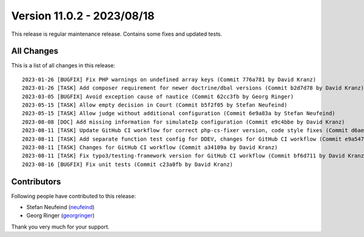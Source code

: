 ﻿.. include:: ../../Includes.txt

==========================
Version 11.0.2 - 2023/08/18
==========================

This release is regular maintenance release. Contains some fixes and updated tests.

All Changes
===========

This is a list of all changes in this release::

   2023-01-26 [BUGFIX] Fix PHP warnings on undefined array keys (Commit 776a781 by David Kranz)
   2023-01-26 [TASK] Add composer requirement for newer doctrine/dbal versions (Commit b2d7d78 by David Kranz)
   2023-03-05 [BUGFIX] Avoid exception cause of nautice (Commit 62cc3fb by Georg Ringer)
   2023-05-15 [TASK] Allow empty decision in Court (Commit b5f2f05 by Stefan Neufeind)
   2023-05-15 [TASK] Allow judge without additional configuration (Commit 6e9a83a by Stefan Neufeind)
   2023-08-08 [DOC] Add missing information for simulateIp configuration (Commit e9c4bbe by David Kranz)
   2023-08-11 [TASK] Update GitHub CI workflow for correct php-cs-fixer version, code style fixes (Commit d6ae2fb by David Kranz)
   2023-08-11 [TASK] Add separate function test config for DDEV, changes for GitHub CI workflow (Commit e9a5474 by David Kranz)
   2023-08-11 [TASK] Changes for GitHub CI workflow (Commit a34109a by David Kranz)
   2023-08-11 [TASK] Fix typo3/testing-framework version for GitHub CI workflow (Commit bf6d711 by David Kranz)
   2023-08-16 [BUGFIX] Fix unit tests (Commit c23a0fb by David Kranz)

Contributors
============

Following people have contributed to this release:

* Stefan Neufeind (`neufeind <https://github.com/neufeind>`__)
* Georg Ringer (`georgringer <https://github.com/georgringer>`__)

Thank you very much for your support.